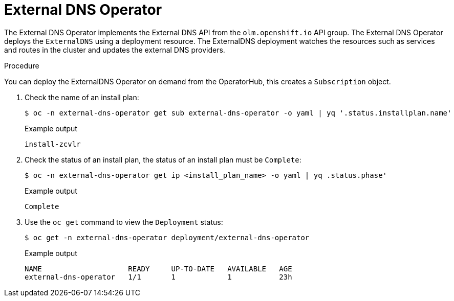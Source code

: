 // Module included in the following assemblies:
// * networking/understanding-external-dns-operator.adoc

:_mod-docs-content-type: PROCEDURE
[id="nw-external-dns-operator_{context}"]
= External DNS Operator

The External DNS Operator implements the External DNS API from the `olm.openshift.io` API group. The External DNS Operator deploys the `ExternalDNS` using a deployment resource. The ExternalDNS deployment watches the resources such as services and routes in the cluster and updates the external DNS providers.

.Procedure

You can deploy the ExternalDNS Operator on demand from the OperatorHub, this creates a `Subscription` object.

. Check the name of an install plan:
+
[source,terminal]
----
$ oc -n external-dns-operator get sub external-dns-operator -o yaml | yq '.status.installplan.name'
----
+
.Example output
[source,terminal]
----
install-zcvlr
----

. Check the status of an install plan, the status of an install plan must be `Complete`:
+
[source,terminal]
----
$ oc -n external-dns-operator get ip <install_plan_name> -o yaml | yq .status.phase'
----
+
.Example output
[source,terminal]
----
Complete
----

. Use the `oc get` command to view the `Deployment` status:
+
[source,terminal]
----
$ oc get -n external-dns-operator deployment/external-dns-operator
----
+
.Example output
[source,terminal]
----
NAME                    READY     UP-TO-DATE   AVAILABLE   AGE
external-dns-operator   1/1       1            1           23h
----
